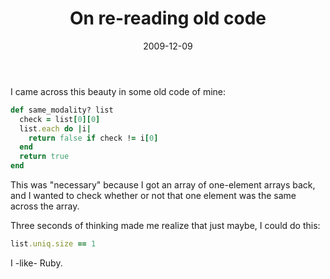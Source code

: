 #+TITLE: On re-reading old code
#+DATE: 2009-12-09
#+CATEGORIES: programming
#+TAGS: learning ruby

I came across this beauty in some old code of mine:

#+BEGIN_SRC ruby
def same_modality? list
  check = list[0][0]
  list.each do |i|
    return false if check != i[0]
  end
  return true
end
#+END_SRC
This was "necessary" because I got an array of one-element arrays back, and I wanted to check whether or not that one element was the same across the array.

Three seconds of thinking made me realize that just maybe, I could do this:
#+BEGIN_SRC ruby
list.uniq.size == 1
#+END_SRC

I -like- Ruby.
